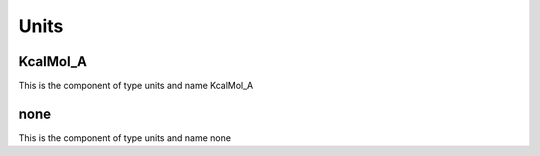 Units
=====

KcalMol_A
---------


This is the component of type units and name KcalMol_A




none
----


This is the component of type units and name none




